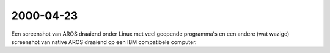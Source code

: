 2000-04-23
----------

Een screenshot van AROS draaiend onder Linux met veel geopende programma's en
een andere (wat wazige) screenshot van native AROS draaiend op een IBM compatibele
computer.